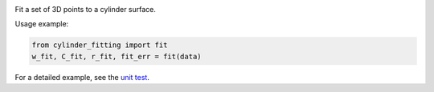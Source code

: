 

.. image:: https://badge.fury.io/py/cylinder_fitting.svg
      :target: https://badge.fury.io/py/cylinder_fitting

Fit a set of 3D points to a cylinder surface.

Usage example:

.. code-block:: python

      from cylinder_fitting import fit
      w_fit, C_fit, r_fit, fit_err = fit(data)

For a detailed example, see the `unit test <https://github.com/xingjiepan/cylinder_fitting/blob/master/tests/test_fitting.py>`_.
